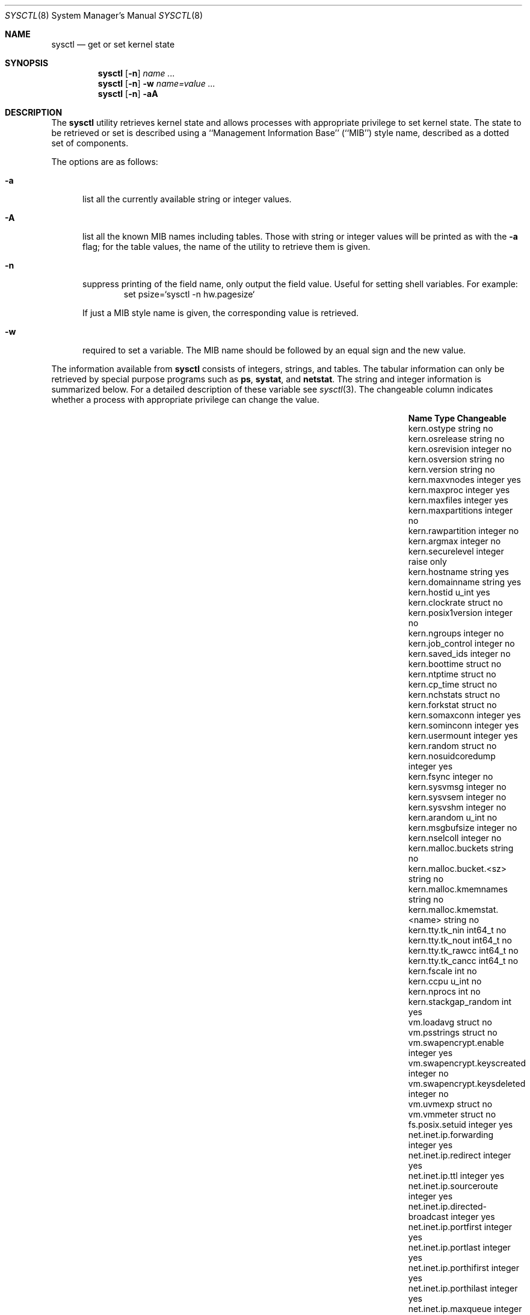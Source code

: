 .\"	$OpenBSD: sysctl.8,v 1.70 2001/12/06 20:37:16 ericj Exp $
.\"	$NetBSD: sysctl.8,v 1.4 1995/09/30 07:12:49 thorpej Exp $
.\"
.\" Copyright (c) 1993
.\"	The Regents of the University of California.  All rights reserved.
.\"
.\" Redistribution and use in source and binary forms, with or without
.\" modification, are permitted provided that the following conditions
.\" are met:
.\" 1. Redistributions of source code must retain the above copyright
.\"    notice, this list of conditions and the following disclaimer.
.\" 2. Redistributions in binary form must reproduce the above copyright
.\"    notice, this list of conditions and the following disclaimer in the
.\"    documentation and/or other materials provided with the distribution.
.\" 3. All advertising materials mentioning features or use of this software
.\"    must display the following acknowledgement:
.\"	This product includes software developed by the University of
.\"	California, Berkeley and its contributors.
.\" 4. Neither the name of the University nor the names of its contributors
.\"    may be used to endorse or promote products derived from this software
.\"    without specific prior written permission.
.\"
.\" THIS SOFTWARE IS PROVIDED BY THE REGENTS AND CONTRIBUTORS ``AS IS'' AND
.\" ANY EXPRESS OR IMPLIED WARRANTIES, INCLUDING, BUT NOT LIMITED TO, THE
.\" IMPLIED WARRANTIES OF MERCHANTABILITY AND FITNESS FOR A PARTICULAR PURPOSE
.\" ARE DISCLAIMED.  IN NO EVENT SHALL THE REGENTS OR CONTRIBUTORS BE LIABLE
.\" FOR ANY DIRECT, INDIRECT, INCIDENTAL, SPECIAL, EXEMPLARY, OR CONSEQUENTIAL
.\" DAMAGES (INCLUDING, BUT NOT LIMITED TO, PROCUREMENT OF SUBSTITUTE GOODS
.\" OR SERVICES; LOSS OF USE, DATA, OR PROFITS; OR BUSINESS INTERRUPTION)
.\" HOWEVER CAUSED AND ON ANY THEORY OF LIABILITY, WHETHER IN CONTRACT, STRICT
.\" LIABILITY, OR TORT (INCLUDING NEGLIGENCE OR OTHERWISE) ARISING IN ANY WAY
.\" OUT OF THE USE OF THIS SOFTWARE, EVEN IF ADVISED OF THE POSSIBILITY OF
.\" SUCH DAMAGE.
.\"
.\"	@(#)sysctl.8	8.2 (Berkeley) 5/9/95
.\"
.Dd May 9, 1995
.Dt SYSCTL 8
.Os
.Sh NAME
.Nm sysctl
.Nd get or set kernel state
.Sh SYNOPSIS
.Nm sysctl
.Op Fl n
.Ar name ...
.Nm sysctl
.Op Fl n
.Fl w
.Ar name=value ...
.Nm sysctl
.Op Fl n
.Fl aA
.Sh DESCRIPTION
The
.Nm
utility retrieves kernel state and allows processes with
appropriate privilege to set kernel state.
The state to be retrieved or set is described using a
``Management Information Base'' (``MIB'') style name,
described as a dotted set of components.

The options are as follows:
.Bl -tag -width xxx
.It Fl a 
list all the currently available string or integer values.
.It Fl A
list all the known MIB names including tables.
Those with string or integer values will be printed as with the
.Fl a
flag; for the table values, the name of the utility to retrieve them is given.
.It Fl n
suppress printing of the field name, only output the field value.
Useful for setting shell variables.
For example:
.Bd -literal -offset indent -compact
set psize=`sysctl -n hw.pagesize`
.Ed
.Pp
If just a MIB style name is given,
the corresponding value is retrieved.
.It Fl w
required to set a variable. The MIB name should be followed
by an equal sign and the new value.
.El
.Pp
The information available from
.Nm
consists of integers, strings, and tables.
The tabular information can only be retrieved by special
purpose programs such as
.Nm ps ,
.Nm systat ,
and
.Nm netstat .
The string and integer information is summarized below.
For a detailed description of these variable see
.Xr sysctl 3 .
The changeable column indicates whether a process with appropriate
privilege can change the value.
.Bl -column net.inet.ip.ipsec-expire-acquirexxxx integerxxx
.It Sy Name	Type	Changeable
.It kern.ostype	string	no
.It kern.osrelease	string	no
.It kern.osrevision	integer	no
.It kern.osversion	string	no
.It kern.version	string	no
.It kern.maxvnodes	integer	yes
.It kern.maxproc	integer	yes
.It kern.maxfiles	integer	yes
.It kern.maxpartitions	integer	no
.It kern.rawpartition	integer	no
.It kern.argmax	integer	no
.It kern.securelevel	integer	raise only
.It kern.hostname	string	yes
.It kern.domainname	string	yes
.It kern.hostid	u_int	yes
.It kern.clockrate	struct	no
.It kern.posix1version	integer	no
.It kern.ngroups	integer	no
.It kern.job_control	integer	no
.It kern.saved_ids	integer	no
.It kern.boottime	struct	no
.It kern.ntptime	struct	no
.It kern.cp_time	struct	no
.It kern.nchstats	struct	no
.It kern.forkstat	struct	no
.It kern.somaxconn	integer	yes
.It kern.sominconn	integer	yes
.It kern.usermount	integer	yes
.It kern.random	struct	no
.It kern.nosuidcoredump	integer	yes
.It kern.fsync	integer	no
.It kern.sysvmsg	integer	no
.It kern.sysvsem	integer	no
.It kern.sysvshm	integer	no
.It kern.arandom	u_int	no
.It kern.msgbufsize	integer	no
.It kern.nselcoll	integer	no
.It kern.malloc.buckets	string	no
.It kern.malloc.bucket.<sz>	string	no
.It kern.malloc.kmemnames	string	no
.It kern.malloc.kmemstat.<name>	string	no
.It kern.tty.tk_nin	int64_t	no
.It kern.tty.tk_nout	int64_t	no
.It kern.tty.tk_rawcc	int64_t	no
.It kern.tty.tk_cancc	int64_t	no
.It kern.fscale	int	no
.It kern.ccpu	u_int	no
.It kern.nprocs	int	no
.It kern.stackgap_random	int	yes
.It vm.loadavg	struct	no
.It vm.psstrings	struct	no
.It vm.swapencrypt.enable	integer	yes
.It vm.swapencrypt.keyscreated	integer	no
.It vm.swapencrypt.keysdeleted	integer	no
.It vm.uvmexp	struct	no
.It vm.vmmeter	struct	no
.It fs.posix.setuid	integer	yes
.It net.inet.ip.forwarding	integer	yes
.It net.inet.ip.redirect	integer	yes
.It net.inet.ip.ttl	integer	yes
.\" .It net.inet.ip.mtu	integer	yes
.It net.inet.ip.sourceroute	integer	yes
.It net.inet.ip.directed-broadcast	integer	yes
.It net.inet.ip.portfirst	integer	yes
.It net.inet.ip.portlast	integer	yes
.It net.inet.ip.porthifirst	integer	yes
.It net.inet.ip.porthilast	integer	yes
.It net.inet.ip.maxqueue	integer	yes
.It net.inet.ip.encdebug	integer	yes
.It net.inet.ip.ipsec-pfs	integer	yes
.It net.inet.ip.ipsec-soft-allocs	integer	yes
.It net.inet.ip.ipsec-allocs	integer	yes
.It net.inet.ip.ipsec-soft-bytes	integer	yes
.It net.inet.ip.ipsec-bytes	integer	yes
.It net.inet.ip.ipsec-timeout	integer	yes
.It net.inet.ip.ipsec-soft-timeout	integer	yes
.It net.inet.ip.ipsec-soft-firstuse	integer	yes
.It net.inet.ip.ipsec-firstuse	integer	yes
.It net.inet.ip.ipsec-enc-alg	string	yes
.It net.inet.ip.ipsec-auth-alg	string	yes
.It net.inet.ip.ipsec-comp-alg	string	yes
.It net.inet.ip.ipsec-expire-acquire	integer	yes
.It net.inet.ip.ipsec-invalid-life	integer	yes
.It net.inet.ip.mtudisc	integer	yes
.It net.inet.ip.mtudisctimeout	integer	yes
.It net.inet.icmp.maskrepl	integer	yes
.It net.inet.icmp.bmcastecho	integer	yes
.It net.inet.icmp.errppslimit	integer	yes
.It net.inet.ipip.allow	integer	yes
.It net.inet.etherip.allow	integer	yes
.It net.inet.tcp.rfc1323	integer	yes
.It net.inet.tcp.keepinittime	integer	yes
.It net.inet.tcp.keepidle	integer	yes
.It net.inet.tcp.keepintvl	integer	yes
.It net.inet.tcp.slowhz	integer	no
.It net.inet.tcp.baddynamic	array	yes
.It net.inet.tcp.recvspace	integer	yes
.It net.inet.tcp.sendspace	integer	yes
.It net.inet.tcp.sack	integer	yes
.It net.inet.tcp.mssdflt	integer	yes
.It net.inet.tcp.rstppslimit	integer	yes
.It net.inet.udp.checksum	integer	yes
.It net.inet.udp.baddynamic	array	yes
.It net.inet.udp.recvspace	integer	yes
.It net.inet.udp.sendspace	integer	yes
.It net.inet.esp.enable	integer	yes
.It net.inet.ah.enable	integer	yes
.It net.inet.ipcomp.enable integer yes
.It net.inet.gre.allow	integer	yes
.It net.inet.mobileip.allow	integer	yes
.It net.inet6.ip6.forwarding	integer	yes
.It net.inet6.ip6.redirect	integer	yes
.It net.inet6.ip6.hlim	integer	yes
.It net.inet6.ip6.maxfragpackets	integer	yes
.It net.inet6.ip6.accept_rtadv	integer	yes
.It net.inet6.ip6.keepfaith	integer	yes
.It net.inet6.ip6.log_interval	integer	yes
.It net.inet6.ip6.hdrnestlimit	integer	yes
.It net.inet6.ip6.dad_count	integer	yes
.It net.inet6.ip6.auto_flowlabel	integer	yes
.It net.inet6.ip6.defmcasthlim	integer	yes
.It net.inet6.ip6.kame_version	string	no
.It net.inet6.ip6.use_deprecated	integer	yes
.It net.inet6.ip6.rr_prune	integer	yes
.It net.inet6.icmp6.rediraccept	integer	yes
.It net.inet6.icmp6.redirtimeout	integer	yes
.It net.inet6.icmp6.nd6_prune	integer	yes
.It net.inet6.icmp6.nd6_delay	integer	yes
.It net.inet6.icmp6.nd6_umaxtries	integer	yes
.It net.inet6.icmp6.nd6_mmaxtries	integer	yes
.It net.inet6.icmp6.nd6_useloopback	integer	yes
.It net.inet6.icmp6.nodeinfo	integer	yes
.It net.inet6.icmp6.errppslimit	integer	yes
.It net.inet6.icmp6.nd6_maxnudhint	integer	yes
.It net.inet6.icmp6.mtudisc_hiwat	integer	yes
.It net.inet6.icmp6.mtudisc_lowat	integer	yes
.It net.inet6.icmp6.nd6_debug	integer	yes
.It net.ipx.ipx.checksum	integer	yes
.It net.ipx.ipx.forwarding	integer	yes
.It net.ipx.ipx.netbios	integer	yes
.It net.ipx.ipx.recvspace	integer	yes
.It net.ipx.ipx.sendspace	integer	yes
.It debug.syncprt	integer	yes
.It debug.busyprt	integer	yes
.It debug.doclusterread	integer	yes
.It debug.doclusterwrite	integer	yes
.It debug.doreallocblks	integer	yes
.It debug.doasyncfree	integer	yes
.It debug.prtrealloc	integer	yes
.It hw.machine	string	no
.It hw.model	string	no
.It hw.ncpu	integer	no
.It hw.byteorder	integer	no
.It hw.physmem	integer	no
.It hw.usermem	integer	no
.It hw.pagesize	integer	no
.It hw.diskstats	struct	no
.It hw.disknames	string	no
.It hw.diskcount	integer	no
.It machdep.console_device	dev_t	no
.It machdep.unaligned_print	integer	yes (alpha only)
.It machdep.unaligned_fix	integer	yes (alpha only)
.It machdep.unaligned_sigbus	integer	yes (alpha only)
.It machdep.apmwarn	integer	yes (i386 only)
.It machdep.apmhalt	integer	yes (i386 only)
.It machdep.kbdreset	integer	yes (i386 only)
.It machdep.allowaperture	integer	yes (i386 only, XFree86)
.It machdep.led_blink	integer	yes (sparc only)
.It machdep.vsyncblank	integer	yes (sparc only)
.It user.cs_path	string	no
.It user.bc_base_max	integer	no
.It user.bc_dim_max	integer	no
.It user.bc_scale_max	integer	no
.It user.bc_string_max	integer	no
.It user.coll_weights_max	integer	no
.It user.expr_nest_max	integer	no
.It user.line_max	integer	no
.It user.re_dup_max	integer	no
.It user.posix2_version	integer	no
.It user.posix2_c_bind	integer	no
.It user.posix2_c_dev	integer	no
.It user.posix2_char_term	integer	no
.It user.posix2_fort_dev	integer	no
.It user.posix2_fort_run	integer	no
.It user.posix2_localedef	integer	no
.It user.posix2_sw_dev	integer	no
.It user.posix2_upe	integer	no
.It user.stream_max	integer	no
.It user.tzname_max	integer	no
.It ddb.radix	integer	yes
.It ddb.max_width	integer	yes
.It ddb.max_line	integer	yes
.It ddb.tab_stop_width	integer	yes
.It ddb.panic	integer	yes
.It ddb.console	integer	yes
.It vfs.mounts.*	struct	no
.It vfs.ffs.doasyncfree	integer	yes
.It vfs.ffs.doclusterread	integer	yes
.It vfs.ffs.doclusterwrite	integer	yes
.It vfs.ffs.doreallocblks	integer	yes
.It vfs.nfs.iothreads	integer	yes
.El
.Pp
The
.Nm
program can get or set debugging variables
that have been identified for its display.
This information can be obtained by using the command:
.Bd -literal -offset indent
sysctl debug
.Ed
In addition,
.Nm
can extract information about the filesystems that have been compiled
into the running system.
This information can be obtained by using the command:
.Bd -literal -offset indent
sysctl vfs.mounts
.Ed
By default, only filesystems that are actively being used are listed.
Use of the
.Fl A
flag lists all the filesystems compiled into the running kernel.
.Sh EXAMPLES
For example, to retrieve the maximum number of processes allowed
in the system, one would use the follow request:
.Bd -literal -offset indent -compact
sysctl kern.maxproc
.Ed
.Pp
To set the maximum number of processes allowed
in the system to 1000, one would use the follow request:
.Bd -literal -offset indent -compact
sysctl -w kern.maxproc=1000
.Ed
.Pp
Information about the system clock rate may be obtained with:
.Bd -literal -offset indent -compact
sysctl kern.clockrate
.Ed
.Pp
Information about the load average history may be obtained with
.Bd -literal -offset indent -compact
sysctl vm.loadavg
.Ed
.Pp
To make the
.Xr chown 2
system call use traditional BSD semantics (don't clear setuid/setgid bits),
one would do the following:
.Bd -literal -offset indent -compact
sysctl -w fs.posix.setuid=0
.Ed
.Pp
Set the list of reserved TCP ports that should not be allocated
by the kernel dynamically.
This can be used to keep daemons
from stealing a specific port that another program needs to function.
List elements may be separated by commas and/or whitespace.
.Bd -literal -offset indent -compact
sysctl -w net.inet.tcp.baddynamic=749,750,751,760,761,871
.Ed
.Pp
It is also possible to add or remove ports from the current list.
.Bd -literal -offset indent -compact
sysctl -w net.inet.tcp.baddynamic=+748
sysctl -w net.inet.tcp.baddynamic=-871
.Ed
.Pp
To adjust the number of kernel
.Nm nfsio
threads used to service asynchronous
I/O requests on an NFS client machine use
.Bd -literal -offset indent -compact
sysctl -w vfs.nfs.iothreads=4
.Ed
.Pp
The number of 4 is the default, where the 20 is the maximum.
See
.Xr nfssvc 2
and
.Xr nfsd 8
for futher discussion.
.Sh FILES
.Bl -tag -width <ufs/ffs/ffs_extern.h> -compact
.It Pa <sys/sysctl.h>
definitions for top level identifiers, second level kernel and hardware
identifiers, and user level identifiers
.It Pa <dev/rndvar.h>
definitions for
.Xr random 4
device's statistics structure
.It Pa <sys/socket.h>
definitions for second level network identifiers
.It Pa <sys/gmon.h>
definitions for third level profiling identifiers
.It Pa <uvm/uvm_param.h>
definitions for second level virtual memory identifiers
.It Pa <uvm/uvm_swap_encrypt.h>
definitions for third level virtual memory identifiers
.It Pa <netinet/in.h>
definitions for third level IPv4/v6 identifiers and
fourth level IPv4/v6 identifiers
.It Pa <netinet/icmp_var.h>
definitions for fourth level ICMP identifiers
.It Pa <netinet6/icmp6.h>
definitions for fourth level ICMPv6 identifiers
.It Pa <netinet/tcp_var.h>
definitions for fourth level TCP identifiers
.It Pa <netinet/udp_var.h>
definitions for fourth level UDP identifiers
.It Pa <netipx/ipx_var.h>
definitions for third level IPX identifiers and
fourth level IPX identifiers
.It Pa <ddb/db_var.h>
definitions for second level ddb identifiers
.It Pa <sys/mount.h>
definitions for second level vfs identifiers
.It Pa <nfs/nfs.h>
definitions for third level NFS identifiers
.It Pa <ufs/ffs/ffs_extern.h>
definitions for third level FFS identifiers
.El
.Sh SEE ALSO
.Xr sysctl 3 ,
.Xr sysctl.conf 5
.Sh HISTORY
.Nm sysctl
first appeared in
.Bx 4.4 .
